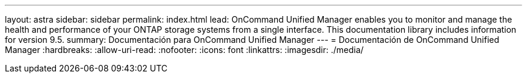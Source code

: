 ---
layout: astra 
sidebar: sidebar 
permalink: index.html 
lead: OnCommand Unified Manager enables you to monitor and manage the health and performance of your ONTAP storage systems from a single interface. This documentation library includes information for version 9.5. 
summary: Documentación para OnCommand Unified Manager 
---
= Documentación de OnCommand Unified Manager
:hardbreaks:
:allow-uri-read: 
:nofooter: 
:icons: font
:linkattrs: 
:imagesdir: ./media/


